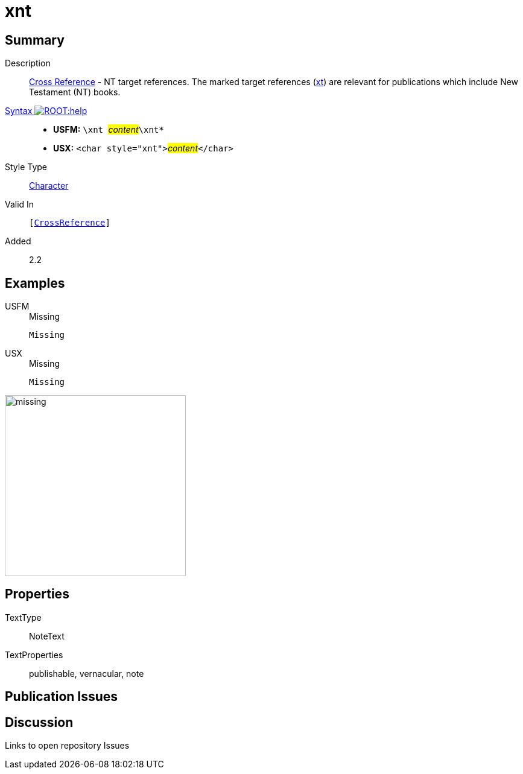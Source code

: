 = xnt
:description: Cross Reference - NT references
:url-repo: https://github.com/usfm-bible/tcdocs/blob/main/markers/char/xnt.adoc
:noindex:
ifndef::localdir[]
:source-highlighter: rouge
:localdir: ../
endif::[]
:imagesdir: {localdir}/images

// tag::public[]

== Summary

Description:: xref:note:crossref/index.adoc[Cross Reference] - NT target references. The marked target references (xref:notes:crossref/xt[xt]) are relevant for publications which include New Testament (NT) books.
xref:ROOT:syntax-docs.adoc#_syntax[Syntax image:ROOT:help.svg[]]::
* *USFM:* ``++\xnt ++``#__content__#``++\xnt*++``
* *USX:* ``++<char style="xnt">++``#__content__#``++</char>++``
Style Type:: xref:char:index.adoc[Character]
Valid In:: `[xref:note:crossref/index.adoc[CrossReference]]`
// tag::spec[]
Added:: 2.2
// end::spec[]

== Examples

[tabs]
======
USFM::
+
.Missing
[source#src-usfm-char-xnt_1,usfm,highlight=1]
----
Missing
----
USX::
+
.Missing
[source#src-usx-char-xnt_1,xml,highlight=1]
----
Missing
----
======

image::char/missing.jpg[,300]

== Properties

TextType:: NoteText
TextProperties:: publishable, vernacular, note

== Publication Issues

// end::public[]

== Discussion

Links to open repository Issues